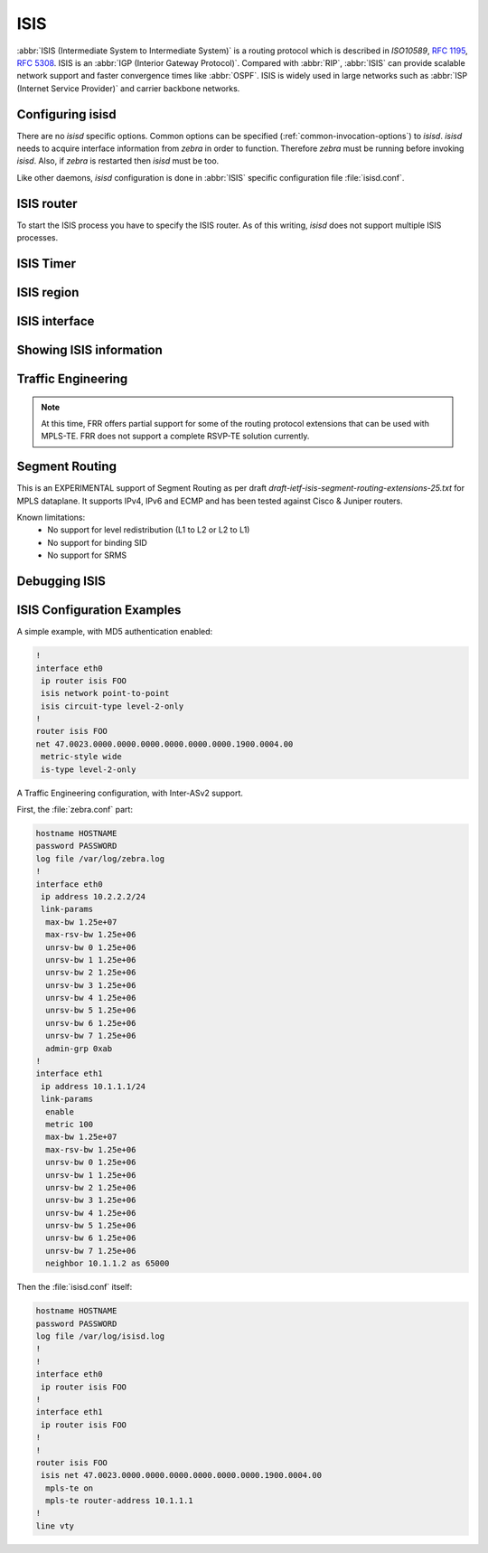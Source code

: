 .. _isis:

****
ISIS
****

:abbr:`ISIS (Intermediate System to Intermediate System)` is a routing protocol
which is described in :t:`ISO10589`, :rfc:`1195`, :rfc:`5308`. ISIS is an
:abbr:`IGP (Interior Gateway Protocol)`. Compared with :abbr:`RIP`,
:abbr:`ISIS` can provide scalable network support and faster convergence times
like :abbr:`OSPF`. ISIS is widely used in large networks such as :abbr:`ISP
(Internet Service Provider)` and carrier backbone networks.

.. _configuring-isisd:

Configuring isisd
=================

There are no *isisd* specific options. Common options can be specified
(:ref:`common-invocation-options`) to *isisd*. *isisd* needs to acquire
interface information from *zebra* in order to function. Therefore *zebra* must
be running before invoking *isisd*. Also, if *zebra* is restarted then *isisd*
must be too.

Like other daemons, *isisd* configuration is done in :abbr:`ISIS` specific
configuration file :file:`isisd.conf`.

.. _isis-router:

ISIS router
===========

To start the ISIS process you have to specify the ISIS router. As of this
writing, *isisd* does not support multiple ISIS processes.

.. index:: [no] router isis WORD
.. clicmd:: [no] router isis WORD

   Enable or disable the ISIS process by specifying the ISIS domain with
   'WORD'.  *isisd* does not yet support multiple ISIS processes but you must
   specify the name of ISIS process. The ISIS process name 'WORD' is then used
   for interface (see command :clicmd:`ip router isis WORD`).

.. index:: net XX.XXXX. ... .XXX.XX
.. clicmd:: net XX.XXXX. ... .XXX.XX

.. index:: no net XX.XXXX. ... .XXX.XX
.. clicmd:: no net XX.XXXX. ... .XXX.XX

   Set/Unset network entity title (NET) provided in ISO format.

.. index:: hostname dynamic
.. clicmd:: hostname dynamic

.. index:: no hostname dynamic
.. clicmd:: no hostname dynamic

   Enable support for dynamic hostname.

.. index:: area-password [clear | md5] <password>
.. clicmd:: area-password [clear | md5] <password>

.. index:: domain-password [clear | md5] <password>
.. clicmd:: domain-password [clear | md5] <password>

.. index:: no area-password
.. clicmd:: no area-password

.. index:: no domain-password
.. clicmd:: no domain-password

   Configure the authentication password for an area, respectively a domain, as
   clear text or md5 one.

.. index:: log-adjacency-changes
.. clicmd:: log-adjacency-changes

.. index:: no log-adjacency-changes
.. clicmd:: no log-adjacency-changes

   Log changes in adjacency state.

.. index:: metric-style [narrow | transition | wide]
.. clicmd:: metric-style [narrow | transition | wide]

.. index:: no metric-style
.. clicmd:: no metric-style

   Set old-style (ISO 10589) or new-style packet formats:

   - narrow
     Use old style of TLVs with narrow metric
   - transition
     Send and accept both styles of TLVs during transition
   - wide
     Use new style of TLVs to carry wider metric

.. index:: set-overload-bit
.. clicmd:: set-overload-bit

.. index:: no set-overload-bit
.. clicmd:: no set-overload-bit

   Set overload bit to avoid any transit traffic.

.. index:: purge-originator
.. clicmd:: purge-originator

.. index:: no purge-originator
.. clicmd:: no purge-originator

   Enable or disable :rfc:`6232` purge originator identification.

.. _isis-timer:

ISIS Timer
==========

.. index:: lsp-gen-interval (1-120)
.. clicmd:: lsp-gen-interval (1-120)

.. index:: lsp-gen-interval [level-1 | level-2] (1-120)
.. clicmd:: lsp-gen-interval [level-1 | level-2] (1-120)

.. index:: no lsp-gen-interval
.. clicmd:: no lsp-gen-interval

.. index:: no lsp-gen-interval [level-1 | level-2]
.. clicmd:: no lsp-gen-interval [level-1 | level-2]

   Set minimum interval in seconds between regenerating same LSP,
   globally, for an area (level-1) or a domain (level-2).

.. index:: lsp-refresh-interval [level-1 | level-2] (1-65235)
.. clicmd:: lsp-refresh-interval [level-1 | level-2] (1-65235)

.. index:: no lsp-refresh-interval [level-1 | level-2]
.. clicmd:: no lsp-refresh-interval [level-1 | level-2]

   Set LSP refresh interval in seconds, globally, for an area (level-1) or a
   domain (level-2).

.. index:: max-lsp-lifetime (360-65535)
.. clicmd:: max-lsp-lifetime (360-65535)

.. index:: max-lsp-lifetime [level-1 | level-2] (360-65535)
.. clicmd:: max-lsp-lifetime [level-1 | level-2] (360-65535)

.. index:: no max-lsp-lifetime
.. clicmd:: no max-lsp-lifetime

.. index:: no max-lsp-lifetime [level-1 | level-2]
.. clicmd:: no max-lsp-lifetime [level-1 | level-2]

   Set LSP maximum LSP lifetime in seconds, globally, for an area (level-1) or
   a domain (level-2).

.. index:: spf-interval (1-120)
.. clicmd:: spf-interval (1-120)

.. index:: spf-interval [level-1 | level-2] (1-120)
.. clicmd:: spf-interval [level-1 | level-2] (1-120)

.. index:: no spf-interval
.. clicmd:: no spf-interval

.. index:: no spf-interval [level-1 | level-2]
.. clicmd:: no spf-interval [level-1 | level-2]

   Set minimum interval between consecutive SPF calculations in seconds.

.. _isis-region:

ISIS region
===========

.. index:: is-type [level-1 | level-1-2 | level-2-only]
.. clicmd:: is-type [level-1 | level-1-2 | level-2-only]

.. index:: no is-type
.. clicmd:: no is-type

   Define the ISIS router behavior:

   - level-1
     Act as a station router only
   - level-1-2
     Act as both a station router and an area router
   - level-2-only
     Act as an area router only

.. _isis-interface:

ISIS interface
==============

.. _ip-router-isis-word:

.. index:: [no] <ip|ipv6> router isis WORD
.. clicmd:: [no] <ip|ipv6> router isis WORD

   Activate ISIS adjacency on this interface. Note that the name of ISIS
   instance must be the same as the one used to configure the ISIS process (see
   command :clicmd:`router isis WORD`). To enable IPv4, issue ``ip router isis
   WORD``; to enable IPv6, issue ``ipv6 router isis WORD``.

.. index:: isis circuit-type [level-1 | level-1-2 | level-2]
.. clicmd:: isis circuit-type [level-1 | level-1-2 | level-2]

.. index:: no isis circuit-type
.. clicmd:: no isis circuit-type

   Configure circuit type for interface:

   - level-1
     Level-1 only adjacencies are formed
   - level-1-2
     Level-1-2 adjacencies are formed
   - level-2-only
     Level-2 only adjacencies are formed

.. index:: isis csnp-interval (1-600)
.. clicmd:: isis csnp-interval (1-600)

.. index:: isis csnp-interval (1-600) [level-1 | level-2]
.. clicmd:: isis csnp-interval (1-600) [level-1 | level-2]

.. index:: no isis csnp-interval
.. clicmd:: no isis csnp-interval

.. index:: no isis csnp-interval [level-1 | level-2]
.. clicmd:: no isis csnp-interval [level-1 | level-2]

   Set CSNP interval in seconds globally, for an area (level-1) or a domain
   (level-2).

.. index:: isis hello padding
.. clicmd:: isis hello padding

   Add padding to IS-IS hello packets.

.. index:: isis hello-interval (1-600)
.. clicmd:: isis hello-interval (1-600)

.. index:: isis hello-interval (1-600) [level-1 | level-2]
.. clicmd:: isis hello-interval (1-600) [level-1 | level-2]

.. index:: no isis hello-interval
.. clicmd:: no isis hello-interval

.. index:: no isis hello-interval [level-1 | level-2]
.. clicmd:: no isis hello-interval [level-1 | level-2]

   Set Hello interval in seconds globally, for an area (level-1) or a domain
   (level-2).

.. index:: isis hello-multiplier (2-100)
.. clicmd:: isis hello-multiplier (2-100)

.. index:: isis hello-multiplier (2-100) [level-1 | level-2]
.. clicmd:: isis hello-multiplier (2-100) [level-1 | level-2]

.. index:: no isis hello-multiplier
.. clicmd:: no isis hello-multiplier

.. index:: no isis hello-multiplier [level-1 | level-2]
.. clicmd:: no isis hello-multiplier [level-1 | level-2]

   Set multiplier for Hello holding time globally, for an area (level-1) or a
   domain (level-2).

.. index:: isis metric [(0-255) | (0-16777215)]
.. clicmd:: isis metric [(0-255) | (0-16777215)]

.. index:: isis metric [(0-255) | (0-16777215)] [level-1 | level-2]
.. clicmd:: isis metric [(0-255) | (0-16777215)] [level-1 | level-2]

.. index:: no isis metric
.. clicmd:: no isis metric

.. index:: no isis metric [level-1 | level-2]
.. clicmd:: no isis metric [level-1 | level-2]

   Set default metric value globally, for an area (level-1) or a domain
   (level-2).  Max value depend if metric support narrow or wide value (see
   command :clicmd:`metric-style [narrow | transition | wide]`).

.. index:: isis network point-to-point
.. clicmd:: isis network point-to-point

.. index:: no isis network point-to-point
.. clicmd:: no isis network point-to-point

   Set network type to 'Point-to-Point' (broadcast by default).

.. index:: isis passive
.. clicmd:: isis passive

.. index:: no isis passive
.. clicmd:: no isis passive

   Configure the passive mode for this interface.

.. index:: isis password [clear | md5] <password>
.. clicmd:: isis password [clear | md5] <password>

.. index:: no isis password
.. clicmd:: no isis password

   Configure the authentication password (clear or encoded text) for the
   interface.

.. index:: isis priority (0-127)
.. clicmd:: isis priority (0-127)

.. index:: isis priority (0-127) [level-1 | level-2]
.. clicmd:: isis priority (0-127) [level-1 | level-2]

.. index:: no isis priority
.. clicmd:: no isis priority

.. index:: no isis priority [level-1 | level-2]
.. clicmd:: no isis priority [level-1 | level-2]

   Set priority for Designated Router election, globally, for the area
   (level-1) or the domain (level-2).

.. index:: isis psnp-interval (1-120)
.. clicmd:: isis psnp-interval (1-120)

.. index:: isis psnp-interval (1-120) [level-1 | level-2]
.. clicmd:: isis psnp-interval (1-120) [level-1 | level-2]

.. index:: no isis psnp-interval
.. clicmd:: no isis psnp-interval

.. index:: no isis psnp-interval [level-1 | level-2]
.. clicmd:: no isis psnp-interval [level-1 | level-2]

   Set PSNP interval in seconds globally, for an area (level-1) or a domain
   (level-2).

.. index:: isis three-way-handshake
.. clicmd:: isis three-way-handshake

.. index:: no isis three-way-handshake
.. clicmd:: no isis three-way-handshake

   Enable or disable :rfc:`5303` Three-Way Handshake for P2P adjacencies.
   Three-Way Handshake is enabled by default.

.. _showing-isis-information:

Showing ISIS information
========================

.. index:: show isis summary
.. clicmd:: show isis summary

   Show summary information about ISIS.

.. index:: show isis hostname
.. clicmd:: show isis hostname

   Show information about ISIS node.

.. index:: show isis interface
.. clicmd:: show isis interface

.. index:: show isis interface detail
.. clicmd:: show isis interface detail

.. index:: show isis interface <interface name>
.. clicmd:: show isis interface <interface name>

   Show state and configuration of ISIS specified interface, or all interfaces
   if no interface is given with or without details.

.. index:: show isis neighbor
.. clicmd:: show isis neighbor

.. index:: show isis neighbor <System Id>
.. clicmd:: show isis neighbor <System Id>

.. index:: show isis neighbor detail
.. clicmd:: show isis neighbor detail

   Show state and information of ISIS specified neighbor, or all neighbors if
   no system id is given with or without details.

.. index:: show isis database
.. clicmd:: show isis database

.. index:: show isis database [detail]
.. clicmd:: show isis database [detail]

.. index:: show isis database <LSP id> [detail]
.. clicmd:: show isis database <LSP id> [detail]

.. index:: show isis database detail <LSP id>
.. clicmd:: show isis database detail <LSP id>

   Show the ISIS database globally, for a specific LSP id without or with
   details.

.. index:: show isis topology
.. clicmd:: show isis topology

.. index:: show isis topology [level-1|level-2]
.. clicmd:: show isis topology [level-1|level-2]

   Show topology IS-IS paths to Intermediate Systems, globally, in area
   (level-1) or domain (level-2).

.. index:: show ip route isis
.. clicmd:: show ip route isis

   Show the ISIS routing table, as determined by the most recent SPF
   calculation.

.. _isis-traffic-engineering:

Traffic Engineering
===================

.. note::

   At this time, FRR offers partial support for some of the routing
   protocol extensions that can be used with MPLS-TE. FRR does not
   support a complete RSVP-TE solution currently.

.. index:: mpls-te on
.. clicmd:: mpls-te on

.. index:: no mpls-te
.. clicmd:: no mpls-te

   Enable Traffic Engineering LSP flooding.

.. index:: mpls-te router-address <A.B.C.D>
.. clicmd:: mpls-te router-address <A.B.C.D>

.. index:: no mpls-te router-address
.. clicmd:: no mpls-te router-address

   Configure stable IP address for MPLS-TE.

.. index:: show isis mpls-te interface
.. clicmd:: show isis mpls-te interface

.. index:: show isis mpls-te interface INTERFACE
.. clicmd:: show isis mpls-te interface INTERFACE

   Show MPLS Traffic Engineering parameters for all or specified interface.

.. index:: show isis mpls-te router
.. clicmd:: show isis mpls-te router

   Show Traffic Engineering router parameters.

.. seealso::

   :ref:`ospf-traffic-engineering`

.. _debugging-isis:

Segment Routing
===============

This is an EXPERIMENTAL support of Segment Routing as per draft
`draft-ietf-isis-segment-routing-extensions-25.txt` for MPLS dataplane.
It supports IPv4, IPv6 and ECMP and has been tested against Cisco & Juniper
routers.

Known limitations:
 - No support for level redistribution (L1 to L2 or L2 to L1)
 - No support for binding SID
 - No support for SRMS

.. index:: [no] segment-routing on
.. clicmd:: [no] segment-routing on

   Enable Segment Routing.

.. index:: [no] segment-routing global-block (0-1048575) (0-1048575)
.. clicmd:: [no] segment-routing global-block (0-1048575) (0-1048575)

   Seet the Segment Routing Global Block i.e. the label range used by MPLS
   to store label in the MPLS FIB.

.. index:: [no] segment-routing node-msd (1-16)
.. clicmd:: [no] segment-routing node-msd (1-16)

   Set the Maximum Stack Depth supported by the router. The value depend of the
   MPLS dataplane. E.g. for Linux kernel, since version 4.13 it is 32.

.. index:: [no] segment-routing prefix <A.B.C.D/M|X:X::X:X/M> <absolute (16000-1048575)|index (0-65535)> [no-php-flag|explicit-null]
.. clicmd:: [no] segment-routing prefix <A.B.C.D/M|X:X::X:X/M> <absolute (16000-1048575)|index (0-65535) [no-php-flag|explicit-null]

   Set the Segment Routing index or absolute label value for the specified
   prefix. The 'no-php-flag' means NO Penultimate Hop Popping that allows SR
   node to request to its neighbor to not pop the label. The 'explicit-null'
   flag allows SR node to request to its neighbor to send IP packet with the
   EXPLICIT-NULL label.

.. index:: show ip isis database segment-routing [WORD]
.. clicmd:: show ip isis database segment-routing [WORD]

   Show Segment Routing Data Base, all SR nodes. It is possible to look only to
   a particular node by specifying its IS-IS ID or its name.

Debugging ISIS
==============

.. index:: debug isis adj-packets
.. clicmd:: debug isis adj-packets

.. index:: no debug isis adj-packets
.. clicmd:: no debug isis adj-packets

   IS-IS Adjacency related packets.

.. index:: debug isis checksum-errors
.. clicmd:: debug isis checksum-errors

.. index:: no debug isis checksum-errors
.. clicmd:: no debug isis checksum-errors

   IS-IS LSP checksum errors.

.. index:: debug isis events
.. clicmd:: debug isis events

.. index:: no debug isis events
.. clicmd:: no debug isis events

   IS-IS Events.

.. index:: debug isis local-updates
.. clicmd:: debug isis local-updates

.. index:: no debug isis local-updates
.. clicmd:: no debug isis local-updates

   IS-IS local update packets.

.. index:: debug isis packet-dump
.. clicmd:: debug isis packet-dump

.. index:: no debug isis packet-dump
.. clicmd:: no debug isis packet-dump

   IS-IS packet dump.

.. index:: debug isis protocol-errors
.. clicmd:: debug isis protocol-errors

.. index:: no debug isis protocol-errors
.. clicmd:: no debug isis protocol-errors

   IS-IS LSP protocol errors.

.. index:: debug isis route-events
.. clicmd:: debug isis route-events

.. index:: no debug isis route-events
.. clicmd:: no debug isis route-events

   IS-IS Route related events.

.. index:: debug isis snp-packets
.. clicmd:: debug isis snp-packets

.. index:: no debug isis snp-packets
.. clicmd:: no debug isis snp-packets

   IS-IS CSNP/PSNP packets.

.. index:: debug isis spf-events
.. clicmd:: debug isis spf-events

.. index:: debug isis spf-statistics
.. clicmd:: debug isis spf-statistics

.. index:: debug isis spf-triggers
.. clicmd:: debug isis spf-triggers

.. index:: no debug isis spf-events
.. clicmd:: no debug isis spf-events

.. index:: no debug isis spf-statistics
.. clicmd:: no debug isis spf-statistics

.. index:: no debug isis spf-triggers
.. clicmd:: no debug isis spf-triggers

   IS-IS Shortest Path First Events, Timing and Statistic Data and triggering
   events.

.. index:: debug isis update-packets
.. clicmd:: debug isis update-packets

.. index:: no debug isis update-packets
.. clicmd:: no debug isis update-packets

   Update related packets.

.. index:: debug isis sr-events
.. clicmd:: debug isis sr-events

.. index:: no debug isis sr-events
.. clicmd:: no debug isis sr-events

   IS-IS Segment Routing events.

.. index:: show debugging isis
.. clicmd:: show debugging isis

   Print which ISIS debug level is activate.

ISIS Configuration Examples
===========================

A simple example, with MD5 authentication enabled:

.. code-block:: frr

   !
   interface eth0
    ip router isis FOO
    isis network point-to-point
    isis circuit-type level-2-only
   !
   router isis FOO
   net 47.0023.0000.0000.0000.0000.0000.0000.1900.0004.00
    metric-style wide
    is-type level-2-only


A Traffic Engineering configuration, with Inter-ASv2 support.

First, the :file:`zebra.conf` part:

.. code-block:: frr

   hostname HOSTNAME
   password PASSWORD
   log file /var/log/zebra.log
   !
   interface eth0
    ip address 10.2.2.2/24
    link-params
     max-bw 1.25e+07
     max-rsv-bw 1.25e+06
     unrsv-bw 0 1.25e+06
     unrsv-bw 1 1.25e+06
     unrsv-bw 2 1.25e+06
     unrsv-bw 3 1.25e+06
     unrsv-bw 4 1.25e+06
     unrsv-bw 5 1.25e+06
     unrsv-bw 6 1.25e+06
     unrsv-bw 7 1.25e+06
     admin-grp 0xab
   !
   interface eth1
    ip address 10.1.1.1/24
    link-params
     enable
     metric 100
     max-bw 1.25e+07
     max-rsv-bw 1.25e+06
     unrsv-bw 0 1.25e+06
     unrsv-bw 1 1.25e+06
     unrsv-bw 2 1.25e+06
     unrsv-bw 3 1.25e+06
     unrsv-bw 4 1.25e+06
     unrsv-bw 5 1.25e+06
     unrsv-bw 6 1.25e+06
     unrsv-bw 7 1.25e+06
     neighbor 10.1.1.2 as 65000


Then the :file:`isisd.conf` itself:

.. code-block:: frr

   hostname HOSTNAME
   password PASSWORD
   log file /var/log/isisd.log
   !
   !
   interface eth0
    ip router isis FOO
   !
   interface eth1
    ip router isis FOO
   !
   !
   router isis FOO
    isis net 47.0023.0000.0000.0000.0000.0000.0000.1900.0004.00
     mpls-te on
     mpls-te router-address 10.1.1.1
   !
   line vty
